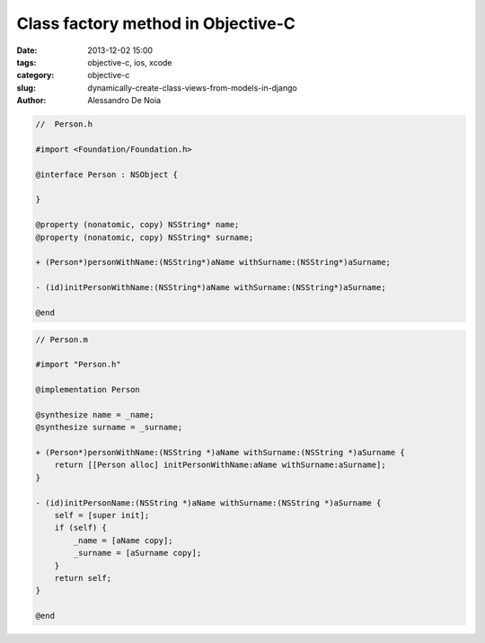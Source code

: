 Class factory method in Objective-C
###################################

:date: 2013-12-02 15:00
:tags: objective-c, ios, xcode
:category: objective-c
:slug: dynamically-create-class-views-from-models-in-django
:author: Alessandro De Noia

.. code-block:: objective-c

    //  Person.h

    #import <Foundation/Foundation.h>

    @interface Person : NSObject {

    }

    @property (nonatomic, copy) NSString* name;
    @property (nonatomic, copy) NSString* surname;

    + (Person*)personWithName:(NSString*)aName withSurname:(NSString*)aSurname;

    - (id)initPersonWithName:(NSString*)aName withSurname:(NSString*)aSurname;

    @end

.. code-block:: objective-c

    // Person.m

    #import "Person.h"

    @implementation Person

    @synthesize name = _name;
    @synthesize surname = _surname;

    + (Person*)personWithName:(NSString *)aName withSurname:(NSString *)aSurname {
        return [[Person alloc] initPersonWithName:aName withSurname:aSurname];
    }

    - (id)initPersonName:(NSString *)aName withSurname:(NSString *)aSurname {
        self = [super init];
        if (self) {
            _name = [aName copy];
            _surname = [aSurname copy];
        }
        return self;
    }

    @end


